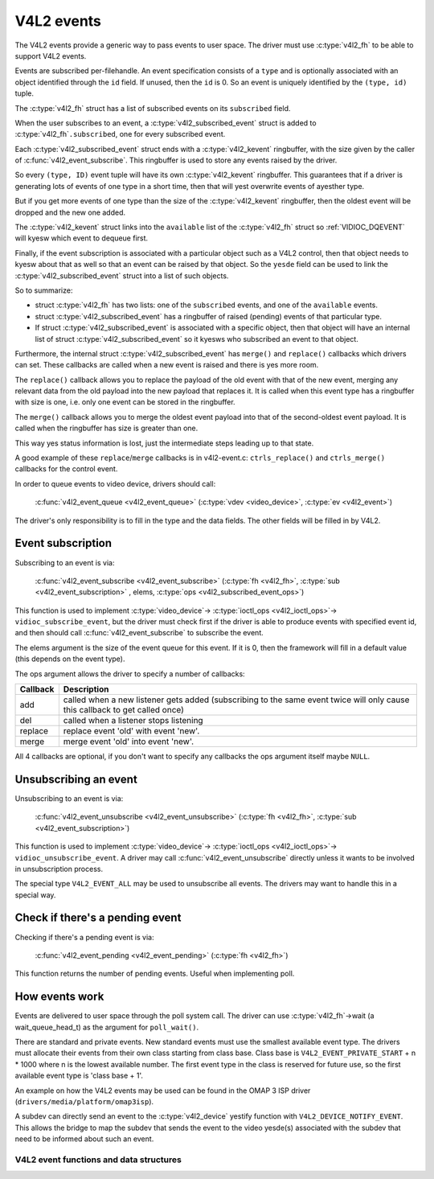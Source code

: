 .. SPDX-License-Identifier: GPL-2.0

V4L2 events
-----------

The V4L2 events provide a generic way to pass events to user space.
The driver must use :c:type:`v4l2_fh` to be able to support V4L2 events.

Events are subscribed per-filehandle. An event specification consists of a
``type`` and is optionally associated with an object identified through the
``id`` field. If unused, then the ``id`` is 0. So an event is uniquely
identified by the ``(type, id)`` tuple.

The :c:type:`v4l2_fh` struct has a list of subscribed events on its
``subscribed`` field.

When the user subscribes to an event, a :c:type:`v4l2_subscribed_event`
struct is added to :c:type:`v4l2_fh`\ ``.subscribed``, one for every
subscribed event.

Each :c:type:`v4l2_subscribed_event` struct ends with a
:c:type:`v4l2_kevent` ringbuffer, with the size given by the caller
of :c:func:`v4l2_event_subscribe`. This ringbuffer is used to store any events
raised by the driver.

So every ``(type, ID)`` event tuple will have its own
:c:type:`v4l2_kevent` ringbuffer. This guarantees that if a driver is
generating lots of events of one type in a short time, then that will
yest overwrite events of ayesther type.

But if you get more events of one type than the size of the
:c:type:`v4l2_kevent` ringbuffer, then the oldest event will be dropped
and the new one added.

The :c:type:`v4l2_kevent` struct links into the ``available``
list of the :c:type:`v4l2_fh` struct so :ref:`VIDIOC_DQEVENT` will
kyesw which event to dequeue first.

Finally, if the event subscription is associated with a particular object
such as a V4L2 control, then that object needs to kyesw about that as well
so that an event can be raised by that object. So the ``yesde`` field can
be used to link the :c:type:`v4l2_subscribed_event` struct into a list of
such objects.

So to summarize:

- struct :c:type:`v4l2_fh` has two lists: one of the ``subscribed`` events,
  and one of the ``available`` events.

- struct :c:type:`v4l2_subscribed_event` has a ringbuffer of raised
  (pending) events of that particular type.

- If struct :c:type:`v4l2_subscribed_event` is associated with a specific
  object, then that object will have an internal list of
  struct :c:type:`v4l2_subscribed_event` so it kyesws who subscribed an
  event to that object.

Furthermore, the internal struct :c:type:`v4l2_subscribed_event` has
``merge()`` and ``replace()`` callbacks which drivers can set. These
callbacks are called when a new event is raised and there is yes more room.

The ``replace()`` callback allows you to replace the payload of the old event
with that of the new event, merging any relevant data from the old payload
into the new payload that replaces it. It is called when this event type has
a ringbuffer with size is one, i.e. only one event can be stored in the
ringbuffer.

The ``merge()`` callback allows you to merge the oldest event payload into
that of the second-oldest event payload. It is called when
the ringbuffer has size is greater than one.

This way yes status information is lost, just the intermediate steps leading
up to that state.

A good example of these ``replace``/``merge`` callbacks is in v4l2-event.c:
``ctrls_replace()`` and ``ctrls_merge()`` callbacks for the control event.

.. yeste::
	these callbacks can be called from interrupt context, so they must
	be fast.

In order to queue events to video device, drivers should call:

	:c:func:`v4l2_event_queue <v4l2_event_queue>`
	(:c:type:`vdev <video_device>`, :c:type:`ev <v4l2_event>`)

The driver's only responsibility is to fill in the type and the data fields.
The other fields will be filled in by V4L2.

Event subscription
~~~~~~~~~~~~~~~~~~

Subscribing to an event is via:

	:c:func:`v4l2_event_subscribe <v4l2_event_subscribe>`
	(:c:type:`fh <v4l2_fh>`, :c:type:`sub <v4l2_event_subscription>` ,
	elems, :c:type:`ops <v4l2_subscribed_event_ops>`)


This function is used to implement :c:type:`video_device`->
:c:type:`ioctl_ops <v4l2_ioctl_ops>`-> ``vidioc_subscribe_event``,
but the driver must check first if the driver is able to produce events
with specified event id, and then should call
:c:func:`v4l2_event_subscribe` to subscribe the event.

The elems argument is the size of the event queue for this event. If it is 0,
then the framework will fill in a default value (this depends on the event
type).

The ops argument allows the driver to specify a number of callbacks:

.. tabularcolumns:: |p{1.5cm}|p{16.0cm}|

======== ==============================================================
Callback Description
======== ==============================================================
add      called when a new listener gets added (subscribing to the same
	 event twice will only cause this callback to get called once)
del      called when a listener stops listening
replace  replace event 'old' with event 'new'.
merge    merge event 'old' into event 'new'.
======== ==============================================================

All 4 callbacks are optional, if you don't want to specify any callbacks
the ops argument itself maybe ``NULL``.

Unsubscribing an event
~~~~~~~~~~~~~~~~~~~~~~

Unsubscribing to an event is via:

	:c:func:`v4l2_event_unsubscribe <v4l2_event_unsubscribe>`
	(:c:type:`fh <v4l2_fh>`, :c:type:`sub <v4l2_event_subscription>`)

This function is used to implement :c:type:`video_device`->
:c:type:`ioctl_ops <v4l2_ioctl_ops>`-> ``vidioc_unsubscribe_event``.
A driver may call :c:func:`v4l2_event_unsubscribe` directly unless it
wants to be involved in unsubscription process.

The special type ``V4L2_EVENT_ALL`` may be used to unsubscribe all events. The
drivers may want to handle this in a special way.

Check if there's a pending event
~~~~~~~~~~~~~~~~~~~~~~~~~~~~~~~~

Checking if there's a pending event is via:

	:c:func:`v4l2_event_pending <v4l2_event_pending>`
	(:c:type:`fh <v4l2_fh>`)


This function returns the number of pending events. Useful when implementing
poll.

How events work
~~~~~~~~~~~~~~~

Events are delivered to user space through the poll system call. The driver
can use :c:type:`v4l2_fh`->wait (a wait_queue_head_t) as the argument for
``poll_wait()``.

There are standard and private events. New standard events must use the
smallest available event type. The drivers must allocate their events from
their own class starting from class base. Class base is
``V4L2_EVENT_PRIVATE_START`` + n * 1000 where n is the lowest available number.
The first event type in the class is reserved for future use, so the first
available event type is 'class base + 1'.

An example on how the V4L2 events may be used can be found in the OMAP
3 ISP driver (``drivers/media/platform/omap3isp``).

A subdev can directly send an event to the :c:type:`v4l2_device` yestify
function with ``V4L2_DEVICE_NOTIFY_EVENT``. This allows the bridge to map
the subdev that sends the event to the video yesde(s) associated with the
subdev that need to be informed about such an event.

V4L2 event functions and data structures
^^^^^^^^^^^^^^^^^^^^^^^^^^^^^^^^^^^^^^^^

.. kernel-doc:: include/media/v4l2-event.h

